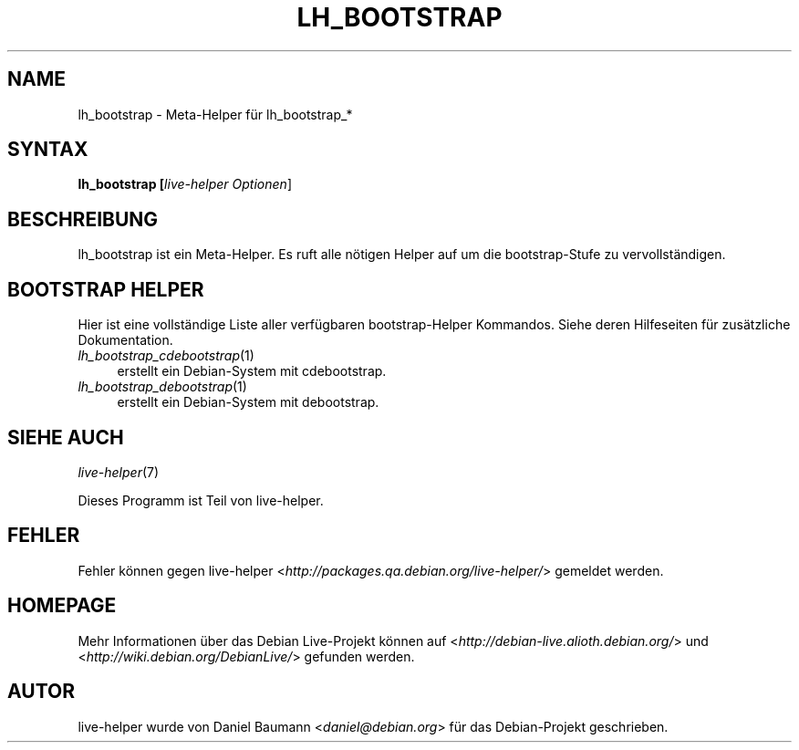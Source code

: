 .TH LH_BOOTSTRAP 1 "30.07.2007" "1.0~a21" "live\-helper"

.SH NAME
lh_bootstrap \- Meta\-Helper f\[:u]r lh_bootstrap_*

.SH SYNTAX
.B lh_bootstrap [\fIlive\-helper\ Optionen\fR\|]

.SH BESCHREIBUNG
lh_bootstrap ist ein Meta\-Helper. Es ruft alle n\[:o]tigen Helper auf um die bootstrap-Stufe zu vervollst\[:a]ndigen.

.SH BOOTSTRAP HELPER
Hier ist eine vollst\[:a]ndige Liste aller verf\[:u]gbaren bootstrap\-Helper Kommandos. Siehe deren Hilfeseiten f\[:u]r zus\[:a]tzliche Dokumentation.
.IP "\fIlh_bootstrap_cdebootstrap\fR(1)" 4
erstellt ein Debian-System mit cdebootstrap.
.IP "\fIlh_bootstrap_debootstrap\fR(1)" 4
erstellt ein Debian-System mit debootstrap.

.SH SIEHE AUCH
\fIlive\-helper\fR(7)
.PP
Dieses Programm ist Teil von live\-helper.

.SH FEHLER
Fehler k\[:o]nnen gegen live\-helper <\fIhttp://packages.qa.debian.org/live\-helper/\fR> gemeldet werden.

.SH HOMEPAGE
Mehr Informationen \[:u]ber das Debian Live\-Projekt k\[:o]nnen auf <\fIhttp://debian\-live.alioth.debian.org/\fR> und <\fIhttp://wiki.debian.org/DebianLive/\fR> gefunden werden.

.SH AUTOR
live\-helper wurde von Daniel Baumann <\fIdaniel@debian.org\fR> f\[:u]r das Debian\-Projekt geschrieben.
